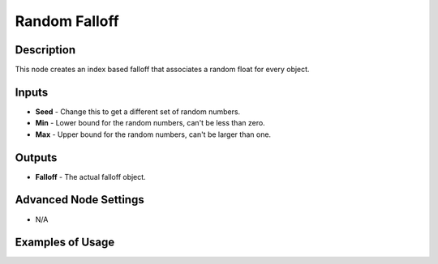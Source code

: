 Random Falloff
==============

Description
-----------

This node creates an index based falloff that associates a random float for every object.

.. image:: images/random_falloff_node.png
   :width: 160pt

Inputs
------

- **Seed** - Change this to get a different set of random numbers.
- **Min** - Lower bound for the random numbers, can't be less than zero.
- **Max** - Upper bound for the random numbers, can't be larger than one.

Outputs
-------

- **Falloff** - The actual falloff object.

Advanced Node Settings
----------------------

- N/A

Examples of Usage
-----------------

.. image:: gifs/random_falloff_node_example.gif
